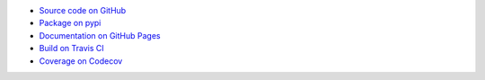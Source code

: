 - `Source code on GitHub <https://github.com/craigahobbs/chisel>`_
- `Package on pypi <https://pypi.org/project/chisel/>`_
- `Documentation on GitHub Pages <https://craigahobbs.github.io/chisel/>`_
- `Build on Travis CI <https://travis-ci.org/craigahobbs/chisel>`_
- `Coverage on Codecov <https://codecov.io/gh/craigahobbs/chisel>`_
